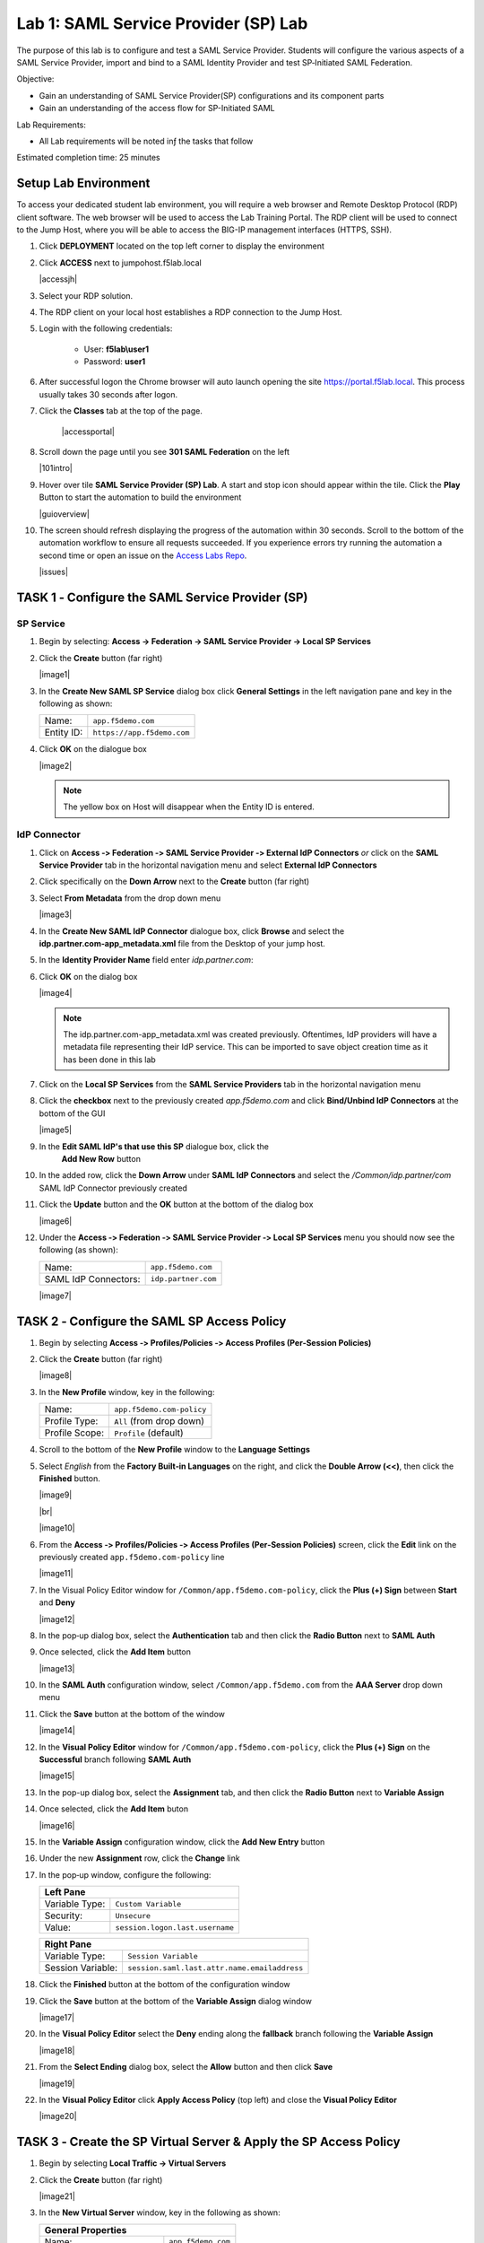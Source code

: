 Lab 1: SAML Service Provider (SP) Lab
=====================================

The purpose of this lab is to configure and test a SAML Service
Provider. Students will configure the various aspects of a SAML Service
Provider, import and bind to a SAML Identity Provider and test
SP‑Initiated SAML Federation.

Objective:

-  Gain an understanding of SAML Service Provider(SP) configurations and
   its component parts

-  Gain an understanding of the access flow for SP-Initiated SAML

Lab Requirements:

-  All Lab requirements will be noted inƒ the tasks that follow

Estimated completion time: 25 minutes


Setup Lab Environment
-----------------------------------

To access your dedicated student lab environment, you will require a web browser and Remote Desktop Protocol (RDP) client software. The web browser will be used to access the Lab Training Portal. The RDP client will be used to connect to the Jump Host, where you will be able to access the BIG-IP management interfaces (HTTPS, SSH).

#. Click **DEPLOYMENT** located on the top left corner to display the environment

#. Click **ACCESS** next to jumpohost.f5lab.local

   |accessjh|

#. Select your RDP solution.

#. The RDP client on your local host establishes a RDP connection to the Jump Host.

#. Login with the following credentials:

         - User: **f5lab\\user1**
         - Password: **user1**

#. After successful logon the Chrome browser will auto launch opening the site https://portal.f5lab.local.  This process usually takes 30 seconds after logon.

#. Click the **Classes** tab at the top of the page.

	|accessportal|


#. Scroll down the page until you see **301 SAML Federation** on the left

   |101intro|

#. Hover over tile **SAML Service Provider (SP) Lab**. A start and stop icon should appear within the tile.  Click the **Play** Button to start the automation to build the environment

   |guioverview|

#. The screen should refresh displaying the progress of the automation within 30 seconds.  Scroll to the bottom of the automation workflow to ensure all requests succeeded.  If you experience errors try running the automation a second time or open an issue on the `Access Labs Repo <https://github.com/f5devcentral/access-labs>`__.

   |issues|




TASK 1 ‑ Configure the SAML Service Provider (SP)
-----------------------------------------------------

SP Service
~~~~~~~~~~~~

#. Begin by selecting: **Access -> Federation -> SAML Service Provider -> Local SP Services**
#. Click the **Create** button (far right)

   |image1|

#. In the **Create New SAML SP Service** dialog box click **General Settings**
   in the left navigation pane and key in the following as shown:

   +------------+----------------------------+
   | Name:      | ``app.f5demo.com``         |
   +------------+----------------------------+
   | Entity ID: | ``https://app.f5demo.com`` |
   +------------+----------------------------+

#. Click **OK** on the dialogue box

   |image2|

   .. NOTE:: The yellow box on Host will disappear when the Entity ID is entered.

IdP Connector
~~~~~~~~~~~~~~~~~

#. Click on **Access ‑> Federation ‑> SAML Service Provider ‑> External IdP
   Connectors** *or* click on the **SAML Service Provider** tab in the
   horizontal navigation menu and select **External IdP Connectors**

#. Click specifically on the **Down Arrow** next to the **Create** button
   (far right)

#. Select **From Metadata** from the drop down menu

   |image3|

#. In the **Create New SAML IdP Connector** dialogue box, click **Browse**
   and select the **idp.partner.com‑app_metadata.xml** file from the Desktop
   of your jump host.

#. In the **Identity Provider Name** field enter *idp.partner.com*:

#. Click **OK** on the dialog box

   |image4|

   .. NOTE:: The idp.partner.com-app_metadata.xml was created previously.
      Oftentimes, IdP providers will have a metadata file representing their IdP
      service.  This can be imported to save object creation time as it has been
      done in this lab

#. Click on the **Local SP Services** from the **SAML Service Providers** tab
   in the horizontal navigation menu

#. Click the **checkbox** next to the previously created *app.f5demo.com* and
   click **Bind/Unbind IdP Connectors** at the bottom of the GUI

   |image5|

#. In the **Edit SAML IdP's that use this SP** dialogue box, click the
    **Add New Row** button
#. In the added row, click the **Down Arrow** under **SAML IdP Connectors** and
   select the */Common/idp.partner/com* SAML IdP Connector previously created

#. Click the **Update** button and the **OK** button at the bottom of the
   dialog box

   |image6|

#. Under the **Access ‑> Federation ‑> SAML Service Provider ‑>
   Local SP Services** menu you should now see the following (as shown):

   +----------------------+---------------------+
   | Name:                | ``app.f5demo.com``  |
   +----------------------+---------------------+
   | SAML IdP Connectors: | ``idp.partner.com`` |
   +----------------------+---------------------+

   |image7|

TASK 2 ‑ Configure the SAML SP Access Policy
----------------------------------------------------

#. Begin by selecting **Access ‑> Profiles/Policies ‑>
   Access Profiles (Per‑Session Policies)**

#. Click the **Create** button (far right)

   |image8|

#. In the **New Profile** window, key in the following:

   +----------------+---------------------------+
   | Name:          | ``app.f5demo.com‑policy`` |
   +----------------+---------------------------+
   | Profile Type:  | ``All`` (from drop down)  |
   +----------------+---------------------------+
   | Profile Scope: | ``Profile`` (default)     |
   +----------------+---------------------------+

#. Scroll to the bottom of the **New Profile** window to the
   **Language Settings**
#. Select *English* from the **Factory Built‑in Languages** on the right,
   and click the **Double Arrow (<<)**, then click the **Finished** button.

   |image9|

   |br|

   |image10|

#. From the **Access ‑> Profiles/Policies ‑> Access Profiles
   (Per‑Session Policies)** screen, click the **Edit** link on the previously
   created ``app.f5demo.com‑policy`` line

   |image11|

#. In the Visual Policy Editor window for ``/Common/app.f5demo.com‑policy``,
   click the **Plus (+) Sign** between **Start** and **Deny**

   |image12|

#. In the pop‑up dialog box, select the **Authentication** tab and then click
   the **Radio Button** next to **SAML Auth**

#. Once selected, click the **Add Item** button

   |image13|

#. In the **SAML Auth** configuration window, select ``/Common/app.f5demo.com``
   from the **AAA Server** drop down menu

#. Click the **Save** button at the bottom of the window

   |image14|

#. In the **Visual Policy Editor** window for ``/Common/app.f5demo.com‑policy``,
   click the **Plus (+) Sign** on the **Successful** branch following
   **SAML Auth**

   |image15|

#. In the pop-up dialog box, select the **Assignment** tab, and then click
   the **Radio Button** next to **Variable Assign**

#. Once selected, click the **Add Item** buton

   |image16|

#. In the **Variable Assign** configuration window, click the
   **Add New Entry** button

#. Under the new **Assignment** row, click the **Change** link

#. In the pop‑up window, configure the following:

   +-------------------+--------------------------------------------+
   | Left Pane                                                      |
   +===================+============================================+
   | Variable Type:    | ``Custom Variable``                        |
   +-------------------+--------------------------------------------+
   | Security:         | ``Unsecure``                               |
   +-------------------+--------------------------------------------+
   | Value:            | ``session.logon.last.username``            |
   +-------------------+--------------------------------------------+

   +-------------------+----------------------------------------------+
   | Right Pane                                                       |
   +===================+==============================================+
   | Variable Type:    | ``Session Variable``                         |
   +-------------------+----------------------------------------------+
   | Session Variable: | ``session.saml.last.attr.name.emailaddress`` |
   +-------------------+----------------------------------------------+

#. Click the **Finished** button at the bottom of the configuration window

#. Click the **Save** button at the bottom of the **Variable Assign**
   dialog window

   |image17|

#. In the **Visual Policy Editor** select the **Deny** ending along the
   **fallback** branch following the **Variable Assign**

   |image18|

#. From the **Select Ending** dialog box, select the **Allow** button and
   then click **Save**

   |image19|

#. In the **Visual Policy Editor** click **Apply Access Policy** (top left)
   and close the **Visual Policy Editor**

   |image20|

TASK 3 ‑ Create the SP Virtual Server & Apply the SP Access Policy
----------------------------------------------------------------------

#. Begin by selecting **Local Traffic -> Virtual Servers**

#. Click the **Create** button (far right)

   |image21|

#. In the **New Virtual Server** window, key in the following as shown:

   +---------------------------+----------------------------+
   | General Properties                                     |
   +===========================+============================+
   | Name:                     | ``app.f5demo.com``         |
   +---------------------------+----------------------------+
   | Destination Address/Mask: | ``10.1.10.100``            |
   +---------------------------+----------------------------+
   | Service Port:             | ``443``                    |
   +---------------------------+----------------------------+

   +---------------------------+------------------------------+
   | Configuration                                            |
   +===========================+==============================+
   | HTTP Profile:             | ``http`` (drop down)         |
   +---------------------------+------------------------------+
   | SSL Profile (Client)      | ``app.f5demo.com‑clientssl`` |
   +---------------------------+------------------------------+

   +-----------------+---------------------------+
   | Access Policy                               |
   +=================+===========================+
   | Access Profile: | ``app.f5demo.com‑policy`` |
   +-----------------+---------------------------+

   +---------+-----------------------+
   | Resources                       |
   +=========+=======================+
   | iRules: | ``application‑irule`` |
   +---------+-----------------------+

#. Scroll to the bottom of the configuration window and click **Finished**

   |image22|

   |br|

   |image23|

   |br|

   |image24|

   .. NOTE:: The iRule is being added in order to simulate an application
      server to validate successful access.

TASK 4 ‑ Test the SAML SP
------------------------------

#. Using your browser from the jump host, navigate to the SAML SP you just
   configured at ``https://app.f5demo.com`` (or click the provided bookmark)

   |image25|

#. Did you successfuly redirect to the IdP?

#. Log in to the IdP. Were you successfully authenticated?

   .. NOTE:: Use the credentials provided in the Authentication section at
      the beginning of this guide (user/Agility1)

#. After successful authentication, were you returned to the SAML SP?

#. Were you successfully authenticated to the app in the SAML SP?

#. Review your Active Sessions **(Access ‑> Overview ‑> Active Sessions­­­)**

#. Review your Access Report Logs **(Access ‑> Overview ‑> Access Reports)**

Lab Clean Up
------------------------

#. From a browser on the jumphost navigate to https://portal.f5lab.local

#. Click the **Classes** tab at the top of the page.

    |image002|

#. Scroll down the page until you see **301 SAML Federation** on the left

   |image003|

#. Hover over tile **SAML Service Provider (SP) Lab**. A start and stop icon should appear within the tile.  Click the **Stop** Button to trigger the automation to remove any prebuilt objects from the environment

   |image998|

#. The screen should refresh displaying the progress of the automation within 30 seconds.  Scroll to the bottom of the automation workflow to ensure all requests succeeded.  If you you experience errors try running the automation a second time or open an issue on the `Access Labs Repo <https://github.com/f5devcentral/access-labs>`__.

   |image999|

#. This concludes the lab.

   |image000|


.. |image000| image:: ./media/lab01/000.png
.. |image001| image:: ./media/lab01/001.png
.. |image002| image:: ./media/lab01/002.png
.. |image003| image:: ./media/lab01/003.png
.. |image004| image:: ./media/lab01/004.png
.. |image005| image:: ./media/lab01/005.png
.. |image006| image:: ./media/lab01/006.png
.. |image007| image:: ./media/lab01/007.png
.. |image008| image:: ./media/lab01/008.png
.. |image009| image:: ./media/lab01/009.png
.. |image010| image:: ./media/lab01/010.png
.. |image011| image:: ./media/lab01/011.png
.. |image012| image:: ./media/lab01/012.png
.. |image013| image:: ./media/lab01/013.png
.. |image014| image:: ./media/lab01/014.png
.. |image015| image:: ./media/lab01/015.png
.. |image016| image:: ./media/lab01/016.png
.. |image017| image:: ./media/lab01/017.png
.. |image018| image:: ./media/lab01/018.png
.. |image019| image:: ./media/lab01/019.png
.. |image020| image:: ./media/lab01/020.png
.. |image021| image:: ./media/lab01/021.png
.. |image022| image:: ./media/lab01/022.png
.. |image023| image:: ./media/lab01/023.png
.. |image024| image:: ./media/lab01/024.png
.. |image025| image:: ./media/lab01/025.png
.. |image026| image:: ./media/lab01/026.png
.. |image027| image:: ./media/lab01/027.png
.. |image028| image:: ./media/lab01/028.png
.. |image029| image:: ./media/lab01/029.png
.. |image030| image:: ./media/lab01/030.png
.. |image031| image:: ./media/lab01/031.png
.. |image031| image:: ./media/lab01/032.png